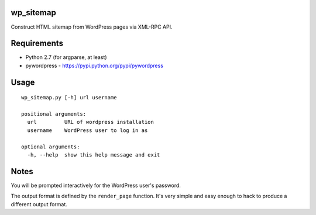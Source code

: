 wp_sitemap
==========
Construct HTML sitemap from WordPress pages via XML-RPC API.

Requirements
============
* Python 2.7 (for argparse, at least)
* pywordpress - https://pypi.python.org/pypi/pywordpress

Usage
=====

::

    wp_sitemap.py [-h] url username

    positional arguments:
      url         URL of wordpress installation
      username    WordPress user to log in as

    optional arguments:
      -h, --help  show this help message and exit

Notes
=====
You will be prompted interactively for the WordPress user's password.

The output format is defined by the ``render_page`` function. It's very simple
and easy enough to hack to produce a different output format.
